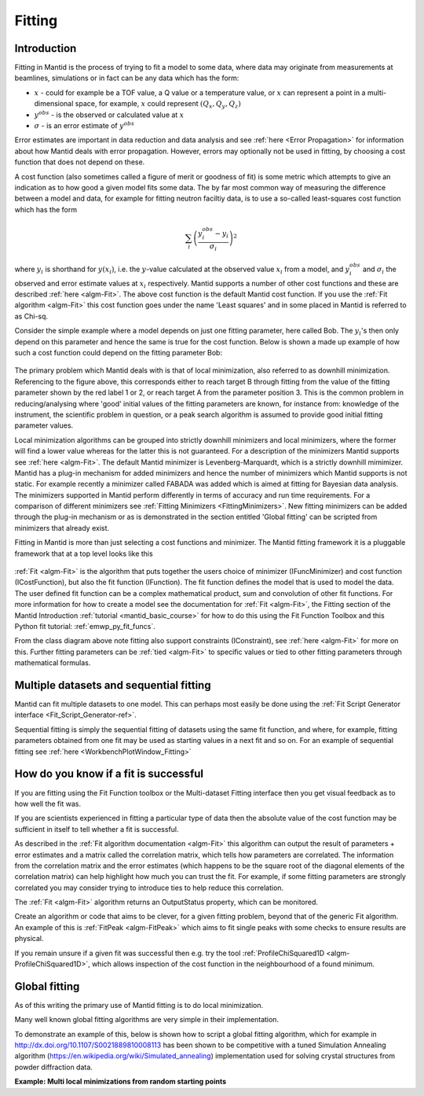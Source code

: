 .. _Fitting:

Fitting
=======

Introduction
------------
Fitting in Mantid is the process of trying to fit a model to some data,
where data may originate from measurements at beamlines, simulations or
in fact can be any data which has the form:

-  :math:`x` - could for example be a TOF value, a Q value or a temperature value, or :math:`x` can represent a point in a multi-dimensional space, for example, :math:`x` could represent :math:`(Q_x, Q_y, Q_z)`

-  :math:`y^{obs}` - is the observed or calculated value at :math:`x`

-  :math:`\sigma` - is an error estimate of :math:`y^{obs}`

Error estimates are important in data reduction and data analysis and
see :ref:`here <Error Propagation>` for information about how Mantid
deals with error propagation. However, errors may optionally not be used in
fitting, by choosing a cost function that does not depend on these.

A cost function (also sometimes called a figure of merit or goodness of fit)
is some metric which attempts to give an indication as to how good a given
model fits some data. The by far most common way of measuring the difference
between a model and data, for example for fitting neutron faciltiy data, is to use
a so-called least-squares cost function which has the form

.. math:: \sum_i \left( \frac{y_i^{obs}-y_i}{\sigma_i} \right)^2

where :math:`y_i` is shorthand for :math:`y(x_i)`, i.e. the :math:`y`-value
calculated at the observed value :math:`x_i` from a model, and :math:`y_i^{obs}`
and :math:`\sigma_i` the observed and error estimate values at :math:`x_i` respectively.
Mantid supports a number of other cost functions and these are described :ref:`here <algm-Fit>`.
The above cost function is the default Mantid cost function. If you use the
:ref:`Fit algorithm <algm-Fit>` this cost function goes under the name
'Least squares' and in some placed in Mantid is referred to as Chi-sq.

Consider the simple example where a model depends on just one fitting parameter,
here called Bob. The :math:`y_i`'s then only depend on this parameter and hence the same
is true for the cost function. Below is shown a made up example of how such a
cost function could depend on the fitting parameter Bob:

.. figure:: ../images/CostFunctionVSbob.png
   :alt: CostFunctionVSbob.png

The primary problem which Mantid deals with is that of
local minimization, also referred to as downhill minimization. Referencing to
the figure above, this corresponds either to reach target B through fitting from
the value of the fitting parameter shown by the red label 1 or 2, or reach
target A from the parameter position 3. This is the common problem in
reducing/analysing where 'good' initial values of the fitting parameters are known, for
instance from: knowledge of the instrument, the scientific problem in question,
or a peak search algorithm is assumed to provide good initial fitting parameter values.

Local minimization algorithms can be grouped into strictly downhill minimizers and local
minimizers, where the former will find a lower value whereas
for the latter this is not guaranteed. For a description of the minimizers
Mantid supports see :ref:`here <algm-Fit>`. The default Mantid minimizer is
Levenberg-Marquardt,
which is a strictly downhill mimimizer. Mantid has a plug-in mechanism for added
minimizers and hence the number of minimizers which Mantid supports is not static.
For example recently a minimizer called FABADA was added which
is aimed at fitting for Bayesian data analysis. The minimizers supported in Mantid
perform differently in terms of accuracy and run time requirements. For a
comparison of different minimizers see :ref:`Fitting Minimizers <FittingMinimizers>`. New fitting
minimizers can be added through the plug-in mechanism or as is demonstrated in the
section entitled 'Global fitting' can be scripted from minimizers that already exist.

Fitting in Mantid is more than just selecting a cost functions and minimizer.
The Mantid fitting framework it is a pluggable framework that at a top level
looks like this

.. figure:: ../images/FittingTopLevelClassView.png
   :alt: FittingTopLevelClassView.png

:ref:`Fit <algm-Fit>` is the algorithm that puts together the users choice of
minimizer (IFuncMinimizer) and cost function (ICostFunction), but also the fit
function (IFunction). The fit function defines the model that is used to model
the data. The user defined fit function can be a complex mathematical product,
sum and convolution of other fit functions. For more information for
how to create a model see the documentation for :ref:`Fit <algm-Fit>`, the
Fitting section of the Mantid Introduction :ref:`tutorial <mantid_basic_course>`
for how to do this using the Fit Function Toolbox and
this Python fit tutorial: :ref:`emwp_py_fit_funcs`.

From the class diagram above note fitting also support constraints (IConstraint),
see :ref:`here <algm-Fit>` for more on this. Further fitting parameters can be
:ref:`tied <algm-Fit>` to specific values or tied to other fitting parameters
through mathematical formulas.


Multiple datasets and sequential fitting
----------------------------------------
Mantid can fit multiple datasets to one model. This can perhaps most easily be
done using the :ref:`Fit Script Generator interface <Fit_Script_Generator-ref>`.

Sequential fitting is simply the sequential fitting of datasets
using the same fit function, and where, for example, fitting parameters obtained
from one fit may be used as starting values in a next fit and so on. For
an example of sequential fitting see :ref:`here <WorkbenchPlotWindow_Fitting>`


How do you know if a fit is successful
--------------------------------------
If you are fitting using the Fit Function toolbox or the Multi-dataset
Fitting interface then you get visual feedback as to how well the fit was.

If you are scientists experienced in fitting a particular type of data
then the absolute value of the cost function may be sufficient in itself
to tell whether a fit is successful.

As described in the :ref:`Fit algorithm documentation <algm-Fit>` this
algorithm can output the result of parameters + error estimates and
a matrix called the correlation matrix, which tells how
parameters are correlated. The information from the correlation matrix
and the error estimates (which happens to be the square root of the
diagonal elements of the correlation matrix) can help highlight how much
you can trust the fit. For example, if some fitting parameters are strongly
correlated you may consider trying to introduce ties to help reduce
this correlation.

The :ref:`Fit <algm-Fit>` algorithm returns an OutputStatus property,
which can be monitored.

Create an algorithm or code that aims to be clever, for a given fitting
problem, beyond that of the generic Fit algorithm. An example of this
is :ref:`FitPeak <algm-FitPeak>` which aims to fit single peaks
with some checks to ensure results are physical.

If you remain unsure if a given fit was successful then e.g. try the
tool :ref:`ProfileChiSquared1D <algm-ProfileChiSquared1D>`, which allows
inspection of the cost function in the neighbourhood of a found minimum.


Global fitting
-------------------------
As of this writing the primary use of Mantid fitting is to do local
minimization.

Many well known global fitting algorithms are very simple in their
implementation.

To demonstrate an example of this, below is shown how to script
a global fitting algorithm, which for example in http://dx.doi.org/10.1107/S0021889810008113
has been shown to be competitive with a tuned Simulation Annealing algorithm
(https://en.wikipedia.org/wiki/Simulated_annealing)
implementation used for solving crystal structures from powder diffraction data.

**Example: Multi local minimizations from random starting points**

.. testcode:: LocalMinimizationRandowStartingPoints

    # This script demonstrates a global fitting algorithm, which simply does local minimizations from random
    # starting positions of the fitting parameters.
    # For this demo example, just one fitting parameter is globally fitted, the peak center of a Gaussian peak
    # Please bear in mind the example here is to demonstrate this algorithm not provide a real global fitting problem

    from random import random
    from time import sleep

    data = Load('HRP39182.RAW',LoadLogFiles=False, SpectrumList="1")

    # Specify the fitting interval
    startX = 93000
    endX = 93300

    # Set best very high value of the cost function to ensure lower is found at first attempt
    costFuncBest = 1e+100

    # Do local minimization from random starting positions
    numOfRandowAttempts = 10
    for i in range(10):
        # pick a randow value for the peak centre fitting parameter in the fitting interval
        tryCentre = str(startX + random()*(endX-startX))

        # Do a fit from this starting value of the peak centre fitting parameter
        # Note choice of local minimizer will affect the outcome
        fit_results = Fit(InputWorkspace='data', WorkspaceIndex=0, \
                          StartX = startX, EndX=endX, Output='fit', \
                          Function='name=Gaussian,Height=10,PeakCentre='+tryCentre+',Sigma=20',
                          Minimizer='Conjugate gradient (Fletcher-Reeves imp.)')
        costFuncVal = fit_results.OutputChi2overDoF

        # Here simply keep record of the best fit found, but this could easily be extended to
        # keep a record of all the minima found
        if costFuncVal < costFuncBest:
            costFuncBest = costFuncVal
            # here keep clone of best fit
            CloneWorkspace(InputWorkspace='fit_Workspace', OutputWorkspace='fitBest')

        # Uncomment the sleep if would like to watch this algorithm trying to
        # find the global minima (graphically and/or from command line)
        # print(costFuncVal)
        # sleep(2)

    print('test')

.. testoutput:: LocalMinimizationRandowStartingPoints
    :hide:
    :options: +NORMALIZE_WHITESPACE

    test

.. categories:: Concepts
